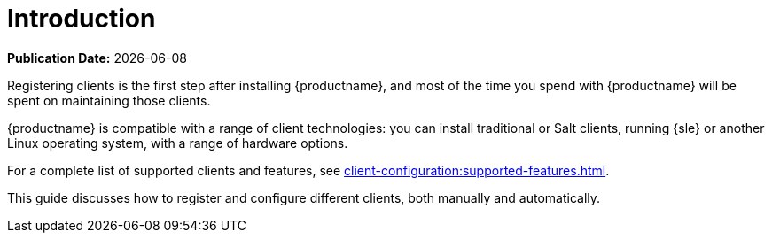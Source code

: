[[client-cfg-overview]]
= Introduction

**Publication Date:** {docdate}

Registering clients is the first step after installing {productname}, and most of the time you spend with {productname} will be spent on maintaining those clients.

{productname} is compatible with a range of client technologies: you can install traditional or Salt clients, running {sle} or another Linux operating system, with a range of hardware options.

For a complete list of supported clients and features, see xref:client-configuration:supported-features.adoc[].

This guide discusses how to register and configure different clients, both manually and automatically.
